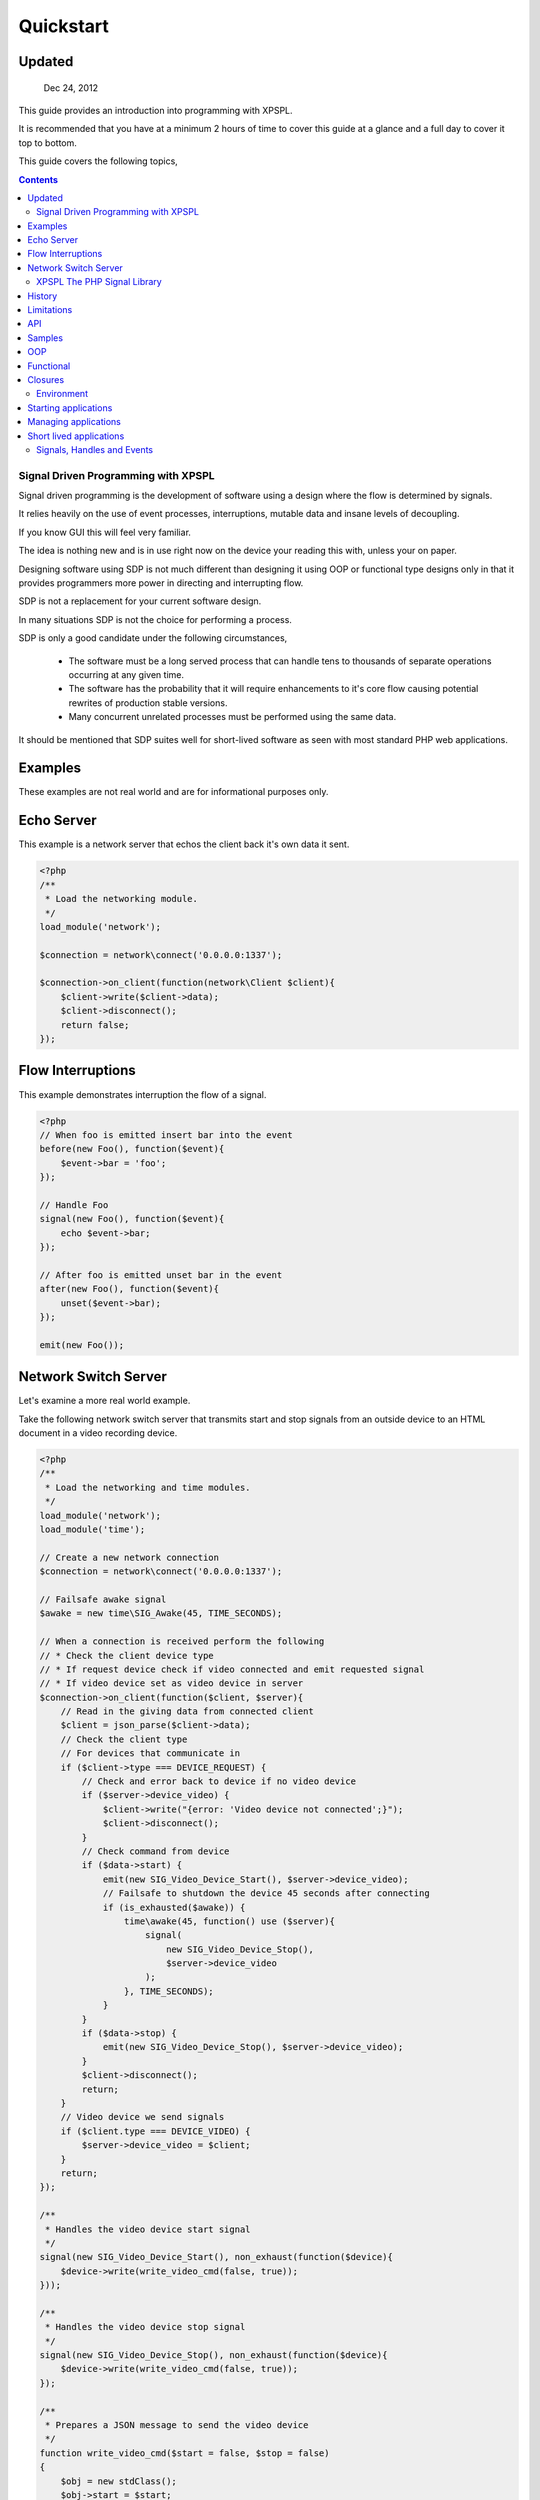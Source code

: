 Quickstart
----------

Updated
_______

   Dec 24, 2012

This guide provides an introduction into programming with XPSPL.

It is recommended that you have at a minimum 2 hours of time to cover this guide 
at a glance and a full day to cover it top to bottom.

This guide covers the following topics,

.. contents::

.. * Signal Driven Programming (SDP)
.. * XPSPL PHP Signal Processing Library
.. * The XPSPL programming environment
.. * Signals
.. * Handles
.. * Events
.. * Interruptions
.. * Complex Signal Processing (CSP) in XPSPL
.. * XPSPL Modules

Signal Driven Programming with XPSPL
====================================

Signal driven programming is the development of software using a design where 
the flow is determined by signals.

It relies heavily on the use of event processes, interruptions, mutable data and 
insane levels of decoupling.

If you know GUI this will feel very familiar.

The idea is nothing new and is in use right now on the device your reading this 
with, unless your on paper.

Designing software using SDP is not much different than designing it using 
OOP or functional type designs only in that it provides programmers more power 
in directing and interrupting flow.

SDP is not a replacement for your current software design.

In many situations SDP is not the choice for performing a process.

SDP is only a good candidate under the following circumstances,

   * The software must be a long served process that can handle tens to thousands 
     of separate operations occurring at any given time.

   * The software has the probability that it will require enhancements to it's 
     core flow causing potential rewrites of production stable versions.

   * Many concurrent unrelated processes must be performed using the same data.

It should be mentioned that SDP suites well for short-lived software as 
seen with most standard PHP web applications.

Examples
________

These examples are not real world and are for informational purposes only.

Echo Server
___________

This example is a network server that echos the client back it's own data it 
sent.

.. code-block:: php

    <?php
    /**
     * Load the networking module.
     */
    load_module('network');

    $connection = network\connect('0.0.0.0:1337');

    $connection->on_client(function(network\Client $client){
        $client->write($client->data);
        $client->disconnect();
        return false;
    });

Flow Interruptions
__________________

This example demonstrates interruption the flow of a signal.

.. code-block:: php

    <?php
    // When foo is emitted insert bar into the event
    before(new Foo(), function($event){
        $event->bar = 'foo';
    });

    // Handle Foo
    signal(new Foo(), function($event){
        echo $event->bar;
    });

    // After foo is emitted unset bar in the event
    after(new Foo(), function($event){
        unset($event->bar);
    });

    emit(new Foo());

Network Switch Server
_____________________

Let's examine a more real world example.

Take the following network switch server that transmits start and stop signals 
from an outside device to an HTML document in a video recording device.

.. code-block:: php

    <?php
    /**
     * Load the networking and time modules.
     */
    load_module('network');
    load_module('time');

    // Create a new network connection
    $connection = network\connect('0.0.0.0:1337');

    // Failsafe awake signal
    $awake = new time\SIG_Awake(45, TIME_SECONDS);

    // When a connection is received perform the following
    // * Check the client device type
    // * If request device check if video connected and emit requested signal 
    // * If video device set as video device in server
    $connection->on_client(function($client, $server){
        // Read in the giving data from connected client
        $client = json_parse($client->data);
        // Check the client type
        // For devices that communicate in
        if ($client->type === DEVICE_REQUEST) {
            // Check and error back to device if no video device
            if ($server->device_video) {
                $client->write("{error: 'Video device not connected';}");
                $client->disconnect();
            }
            // Check command from device
            if ($data->start) {
                emit(new SIG_Video_Device_Start(), $server->device_video);
                // Failsafe to shutdown the device 45 seconds after connecting
                if (is_exhausted($awake)) {
                    time\awake(45, function() use ($server){
                        signal(
                            new SIG_Video_Device_Stop(), 
                            $server->device_video
                        );
                    }, TIME_SECONDS);
                }
            }
            if ($data->stop) {
                emit(new SIG_Video_Device_Stop(), $server->device_video);
            }
            $client->disconnect();
            return;
        }
        // Video device we send signals
        if ($client.type === DEVICE_VIDEO) {
            $server->device_video = $client;
        }
        return;
    });

    /**
     * Handles the video device start signal
     */
    signal(new SIG_Video_Device_Start(), non_exhaust(function($device){
        $device->write(write_video_cmd(false, true));
    }));

    /**
     * Handles the video device stop signal
     */
    signal(new SIG_Video_Device_Stop(), non_exhaust(function($device){
        $device->write(write_video_cmd(false, true));
    });

    /**
     * Prepares a JSON message to send the video device
     */
    function write_video_cmd($start = false, $stop = false) 
    {
        $obj = new stdClass();
        $obj->start = $start;
        $obj->stop = $stop;
        return json_encode($obj);
    }

XPSPL The PHP Signal Library
============================

History
_______

Code for XPSPL began sometime in 2008 as a project to learn EDP, though the name 
and design have changed a few times since then, the goal of changing the way we 
write software has not.

On Nov 10, 2010 an early version was uploaded to the open-source community.

By late 2011 XPSPL began use in production stable software and continues to this 
day.

Limitations
___________

I always find it is best to know what something can't do before what it can.

Here is a list of unsupported features,

    * Threads and forks
    * epoll, kqueue, poll (select is supported)
    * Guaranteed real time

A suitable epoll, kqueue and poll module is planned but requires funding.

Contributions for these features are always appreciated.

API
____

XPSPL's API is designed to provide programmers with a natural speaking, 
intuitive API.

The API has been extensively redesigned based on instinctual memory and usage 
feedback from a team of highly skilled programmers.

Non-Modular API functions are not namespaced and should not provide any collisions 
with your existing system*.

.. note::

    *Due to unknown system configurations it cannot be guaranteed that collisions
    wont exist.

Samples
_______

OOP
___

.. code-block:: php

   <?php

   /**
    * This is a standard class used for math operations.
    */
   class Math {

      /**
       * This method will adds two numbers giving.
       */
      public function add($num_1, $num_2) 
      {
         return $num_1 + $num_2;
      }

   }

   /**
    * Add two numbers using our class.
    */
   $math = new Math();
   echo $math->add(1, 4);

   // Results
   5

Using XPSPL.

.. code-block:: php

    <?php

    /**
    * This is standard listener used for math operations.
    */
    class Math {

      /**
       * Receive the add signal.
       */
      public function add($event)
      {
        return $event->num_1 + $this->num_2;
      }
    }

    listen(new Math());
    $event = new Event();
    $event->num_1 = 1;
    $event->num_2 = 4;
    signal('add', $event);

    // Results
    echo $event->result;

Functional
__________

.. code-block:: php

    <?php

    /**
    * This is a standard function for adding to numbers.
    */
    function add($num_1, $num_2) 
    {
        return $num_1 + $num_2;
    }

    echo add(1, 4);

    // Results
    5

Using XPSPL.

.. code-block:: php

    <?php

    /**
    * This is a standard process for adding to numbers.
    */
    function add($process)
    {
        return $process->num_1 + $process->num_2'
    }

    handle('add', add);

    $event = new Event();
    $event->num_1 = 1;
    $event->num_2 = 4;
    signal('add', $event);
    echo $event->result;

    // Results
    5

Closures
________

.. code-block:: php

    <?php

    $add = function($num_1, $num_2) {
        return $num_1 + $num_2;
    }

    echo $add(1, 4);

    // Results
    5

Using XPSPL

.. code-block:: php

    <?php

    handle('add', function(){
        return $this->num_1 + $this->num_2;
    });

    $event = new Event();
    $event->num_1 = 1;
    $event->num_2 = 4;
    signal('add', $event);
    echo $event->result;

    // Results
    5

Environment
===========

XPSPL is designed to run applications from inside an event loop.

It ships with the ``xpepl`` command for loading applications into its environments.

Developers writing an application that will be a long served process will typically want to run their applications 
using this command.

XPSPL understands the following commands.

=============  ===============
Command        Performs Action
=============  ===============
-c,--config    Loads the giving file for XPSPL's runtime configuration
-h,--help      Displays the XPSPL help message
-p,--passthru  Ignore any subsequent arguments and pass them to the loaded file.
--test         Run XPSPL's unittests
--test-cover   Run XPSPL's unittests and include code coverage information (Requires xdebug)
-t/--time      Inform the loop to run for the given amount of milliseconds before shutting down.
-v/--version   Prints the current version of XPSPL.
=============  ===============

Starting applications
____________________

Applications must be started from a single file loaded with XPSPL.

.. code-block:: console

   $ XPSPL main.php

Managing applications
_____________________

Currently XPSPL does not support managing itself as a daemon.

We currently use runit for managing long lived processes, though any process manager you are familiar with will work just as well.

Short lived applications
_______________________

For applications that will have a very short life cycle, such as those typically loaded from an external interface (an HTTP Request) 
you will need to manually load and enter your application into the event loop.

To do so you can use the following code as your ``index.php``.

.. code-block:: php

   <?php
   // Define any configuration options here
   // ...
   // ...
   // ...
   
   // load the XPSPL library
   require_once 'XPSPL/src/XPSPL.php';

   // This would be your main file.
   require_once 'your_main_file.php';
   
   // Start the event loop
   XPSPL\loop();

.. note::

   Notice the last line calls ``XPSPL\loop``? 

   This must be the last line of code executed in your application since this will block anything that follows.


Signals, Handles and Events
===========================

.. Signals
.. _______

.. A signal is the introduction of change within an application.

.. They are represented as classes or strings using two seperate types.

.. Standard
.. ********

.. Standard signals are signals which do not require a computation to trigger, can be represented in string form, are triggered via the ``XPSPL\signal`` function and extend the ``XPSPL\Signal`` class.

.. Examples
.. %%%%%%%%

.. .. code-block:: php

..    <?php
..    // Register a new simple signal as a string
..    XPSPL\register('foo');
   
..    // Register a new simple signal as a class
..    class Bar extends XPSPL\Signal {}
..    XPSPL\register(new Bar());

.. Complex
.. *******

.. Complex signals are signals which do require a computation to trigger, cannot be represented in string form, cannot be triggered via the ``XPSPL\signal`` function and extend the ``XPSPL\signal\Complex`` class.

.. The computations required to trigger fall into two seperate types of categories, an evaluation and routine.

.. Evaluations
.. %%%%%%%%%%%

.. A complex signal evaluation is the process in which a signal will analyze the currently processing signal to determine its execution possibilities.

.. Routines
.. %%%%%%%%

.. A routine is a signal which runs with each loop iteration for analyzing the past and present events that have taken place to determine its execution possibilities for now and in the future.

   

